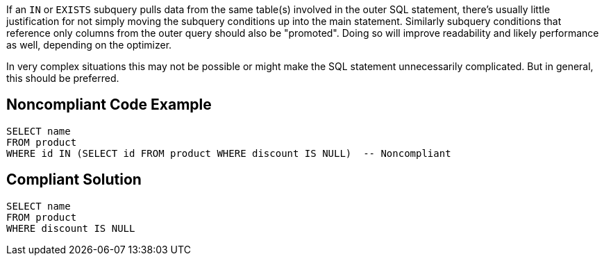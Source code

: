 If an ``++IN++`` or ``++EXISTS++`` subquery pulls data from the same table(s) involved in the outer SQL statement, there's usually little justification for not simply moving the subquery conditions up into the main statement. Similarly subquery conditions that reference only columns from the outer query should also be "promoted". Doing so will improve readability and likely performance as well, depending on the optimizer.


In very complex situations this may not be possible or might make the SQL statement unnecessarily complicated. But in general, this should be preferred.


== Noncompliant Code Example

[source,text]
----
SELECT name
FROM product
WHERE id IN (SELECT id FROM product WHERE discount IS NULL)  -- Noncompliant
----


== Compliant Solution

[source,text]
----
SELECT name
FROM product
WHERE discount IS NULL
----


